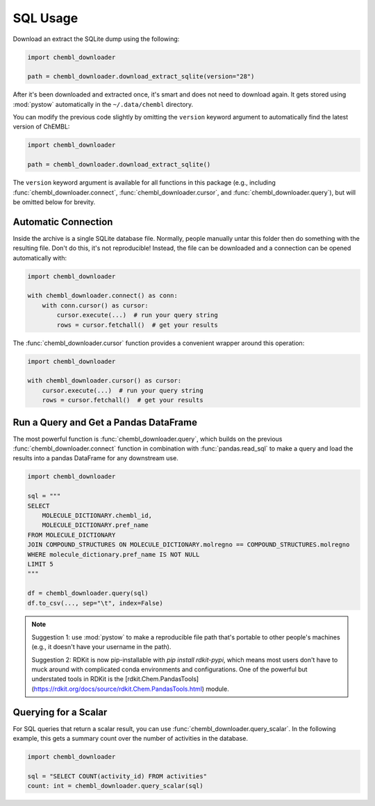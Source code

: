 SQL Usage
=========

Download an extract the SQLite dump using the following:

.. code-block:: python

    import chembl_downloader

    path = chembl_downloader.download_extract_sqlite(version="28")

After it's been downloaded and extracted once, it's smart and does not need to download
again. It gets stored using :mod:`pystow` automatically in the ``~/.data/chembl``
directory.

You can modify the previous code slightly by omitting the ``version`` keyword argument
to automatically find the latest version of ChEMBL:

.. code-block:: python

    import chembl_downloader

    path = chembl_downloader.download_extract_sqlite()

The ``version`` keyword argument is available for all functions in this package (e.g.,
including :func:`chembl_downloader.connect`, :func:`chembl_downloader.cursor`, and
:func:`chembl_downloader.query`), but will be omitted below for brevity.

Automatic Connection
--------------------

Inside the archive is a single SQLite database file. Normally, people manually untar
this folder then do something with the resulting file. Don't do this, it's not
reproducible! Instead, the file can be downloaded and a connection can be opened
automatically with:

.. code-block:: python

    import chembl_downloader

    with chembl_downloader.connect() as conn:
        with conn.cursor() as cursor:
            cursor.execute(...)  # run your query string
            rows = cursor.fetchall()  # get your results

The :func:`chembl_downloader.cursor` function provides a convenient wrapper around this
operation:

.. code-block:: python

    import chembl_downloader

    with chembl_downloader.cursor() as cursor:
        cursor.execute(...)  # run your query string
        rows = cursor.fetchall()  # get your results

Run a Query and Get a Pandas DataFrame
--------------------------------------

The most powerful function is :func:`chembl_downloader.query`, which builds on the
previous :func:`chembl_downloader.connect` function in combination with
:func:`pandas.read_sql` to make a query and load the results into a pandas DataFrame for
any downstream use.

.. code-block:: python

    import chembl_downloader

    sql = """
    SELECT
        MOLECULE_DICTIONARY.chembl_id,
        MOLECULE_DICTIONARY.pref_name
    FROM MOLECULE_DICTIONARY
    JOIN COMPOUND_STRUCTURES ON MOLECULE_DICTIONARY.molregno == COMPOUND_STRUCTURES.molregno
    WHERE molecule_dictionary.pref_name IS NOT NULL
    LIMIT 5
    """

    df = chembl_downloader.query(sql)
    df.to_csv(..., sep="\t", index=False)

.. note::

    Suggestion 1: use :mod:`pystow` to make a reproducible file path that's portable to
    other people's machines (e.g., it doesn't have your username in the path).

    Suggestion 2: RDKit is now pip-installable with `pip install rdkit-pypi`, which
    means most users don't have to muck around with complicated conda environments and
    configurations. One of the powerful but understated tools in RDKit is the
    [rdkit.Chem.PandasTools](https://rdkit.org/docs/source/rdkit.Chem.PandasTools.html)
    module.

Querying for a Scalar
---------------------

For SQL queries that return a scalar result, you can use
:func:`chembl_downloader.query_scalar`. In the following example, this gets a summary
count over the number of activities in the database.

.. code-block:: python

    import chembl_downloader

    sql = "SELECT COUNT(activity_id) FROM activities"
    count: int = chembl_downloader.query_scalar(sql)

